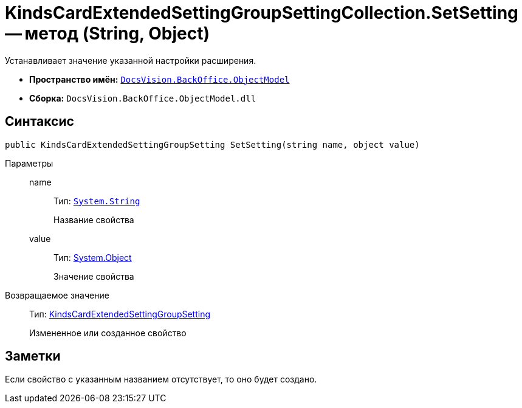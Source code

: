 = KindsCardExtendedSettingGroupSettingCollection.SetSetting -- метод (String, Object)

Устанавливает значение указанной настройки расширения.

* *Пространство имён:* `xref:api/DocsVision/Platform/ObjectModel/ObjectModel_NS.adoc[DocsVision.BackOffice.ObjectModel]`
* *Сборка:* `DocsVision.BackOffice.ObjectModel.dll`

== Синтаксис

[source,csharp]
----
public KindsCardExtendedSettingGroupSetting SetSetting(string name, object value)
----

Параметры::
name:::
Тип: `http://msdn.microsoft.com/ru-ru/library/system.string.aspx[System.String]`
+
Название свойства
value:::
Тип: http://msdn.microsoft.com/ru-ru/library/system.object.aspx[System.Object]
+
Значение свойства

Возвращаемое значение::
Тип: xref:api/DocsVision/BackOffice/ObjectModel/KindsCardExtendedSettingGroupSetting_CL.adoc[KindsCardExtendedSettingGroupSetting]
+
Измененное или созданное свойство

== Заметки

Если свойство с указанным названием отсутствует, то оно будет создано.
